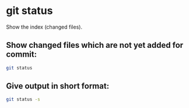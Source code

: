 * git status

Show the index (changed files).

** Show changed files which are not yet added for commit:

#+BEGIN_SRC sh
  git status
#+END_SRC

** Give output in short format:

#+BEGIN_SRC sh
  git status -s
#+END_SRC
